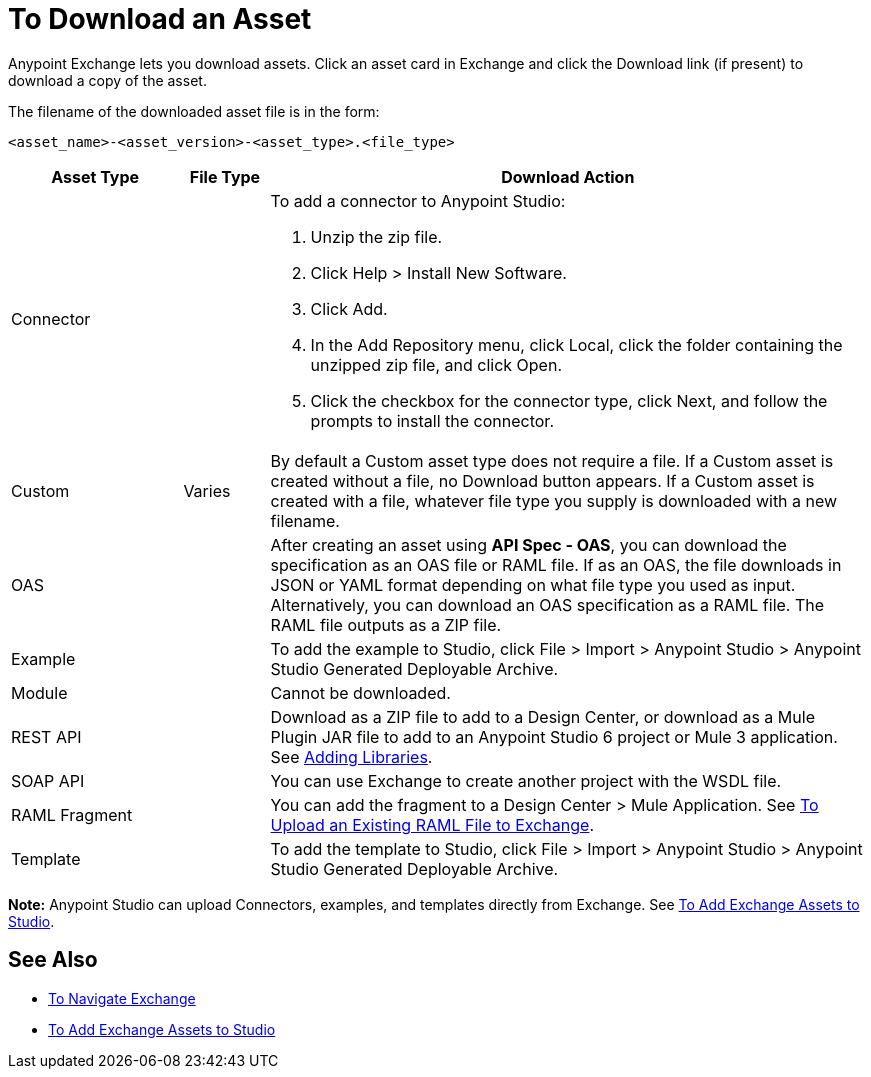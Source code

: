 = To Download an Asset

Anypoint Exchange lets you download assets. Click an asset card in Exchange and click the Download link (if present) 
to download a copy of the asset.

The filename of the downloaded asset file is in the form: 

`<asset_name>-<asset_version>-<asset_type>.<file_type>`

[%header,cols="20a,10a,70a"]
|===
|Asset Type |File Type |Download Action
|Connector |.zip |To add a connector to Anypoint Studio:

. Unzip the zip file.
. Click Help > Install New Software.
. Click Add.
. In the Add Repository menu, click Local, click the folder containing the unzipped zip file, and click Open.
. Click the checkbox for the connector type, click Next, and follow the prompts to install the connector.
|Custom |Varies |By default a Custom asset type does not require a file. If a Custom asset is created without a file,
no Download button appears. If a Custom asset is created with a file, whatever file type you supply is downloaded
with a new filename.
|OAS |.json, .yaml, .zip|After creating an asset using *API Spec - OAS*, you can download the specification as an OAS file or RAML file. If as an OAS, the file downloads in JSON or YAML format depending on what file type you used as input. Alternatively, you can download an OAS specification as a RAML file. The RAML file outputs as a ZIP file.
|Example |.zip |To add the example to Studio, click File > Import > Anypoint Studio > Anypoint Studio Generated Deployable Archive.
|Module |-- |Cannot be downloaded.
|REST API |.zip, .jar|Download as a ZIP file to add to a Design Center, or download as a Mule Plugin JAR file to add to an Anypoint Studio 6 project or Mule 3 application. See https://docs.mulesoft.com/anypoint-connector-devkit/v/3.8/adding-libraries[Adding Libraries].
|SOAP API |.wsdl |You can use Exchange to create another project with the WSDL file. 
|RAML Fragment |.zip |You can add the fragment to a Design Center > Mule Application. 
See link:/design-center/v/1.0/upload-raml-task[To Upload an Existing RAML File to Exchange].
|Template |.zip |To add the template to Studio, click File > Import > Anypoint Studio > Anypoint Studio Generated Deployable Archive.
|===

*Note:* Anypoint Studio can upload Connectors, examples, and templates directly from Exchange. 
See link:/anypoint-exchange/ex2-studio[To Add Exchange Assets to Studio].

== See Also

* link:/anypoint-exchange/ex2-navigate[To Navigate Exchange]
* link:/anypoint-exchange/ex2-studio[To Add Exchange Assets to Studio]
